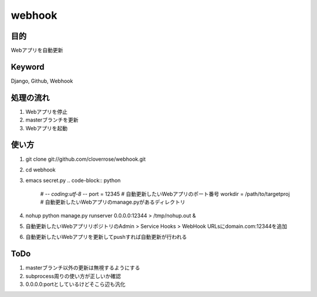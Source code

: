 =======
webhook
=======

目的
====
Webアプリを自動更新

Keyword
=======
Django, Github, Webhook

処理の流れ
==========
1. Webアプリを停止
2. masterブランチを更新　
3. Webアプリを起動

使い方
======
1. git clone git://github.com/cloverrose/webhook.git
2. cd webhook
3. emacs secret.py
   .. code-block:: python
      # -*- coding:utf-8 -*-
      port = 12345  # 自動更新したいWebアプリのポート番号
      workdir = /path/to/targetproj  # 自動更新したいWebアプリのmanage.pyがあるディレクトリ
4. nohup python manage.py runserver 0.0.0.0:12344 > /tmp/nohup.out &
5. 自動更新したいWebアプリリポジトリのAdmin > Service Hooks > WebHook URLsにdomain.com:12344を追加
6. 自動更新したいWebアプリを更新してpushすれば自動更新が行われる

ToDo
====
1. masterブランチ以外の更新は無視するようにする
2. subprocess周りの使い方が正しいか確認
3. 0.0.0.0:portとしているけどそこら辺も汎化
